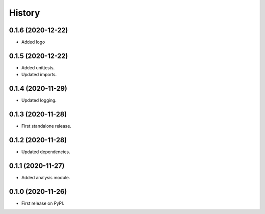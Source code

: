 =======
History
=======

0.1.6 (2020-12-22)
------------------

* Added logo


0.1.5 (2020-12-22)
------------------

* Added unittests.
* Updated imports.


0.1.4 (2020-11-29)
------------------

* Updated logging.


0.1.3 (2020-11-28)
------------------

* First standalone release.


0.1.2 (2020-11-28)
------------------

* Updated dependencies.


0.1.1 (2020-11-27)
------------------

* Added analysis module.


0.1.0 (2020-11-26)
------------------

* First release on PyPI.
